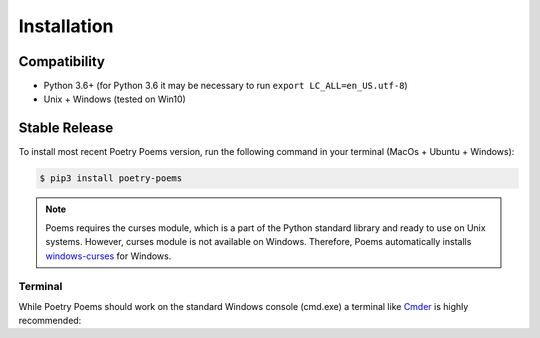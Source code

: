 ============
Installation
============

Compatibility
-------------

* Python 3.6+ (for Python 3.6 it may be necessary to run ``export LC_ALL=en_US.utf-8``)
* Unix + Windows (tested on Win10)

Stable Release
--------------

To install most recent Poetry Poems version, run the following command in your terminal (MacOs + Ubuntu + Windows):

.. code-block:: console

    $ pip3 install poetry-poems

.. note::
    Poems requires the curses module, which is a part of the Python standard library and ready to use on Unix systems.
    However, curses module is not available on Windows. Therefore, Poems automatically installs `windows-curses <https://pypi.org/project/windows-curses/>`_ for Windows.

Terminal
~~~~~~~~

While Poetry Poems should work on the standard Windows console (cmd.exe)
a terminal like `Cmder`_ is highly recommended:

.. _Cmder: http://cmder.net/
